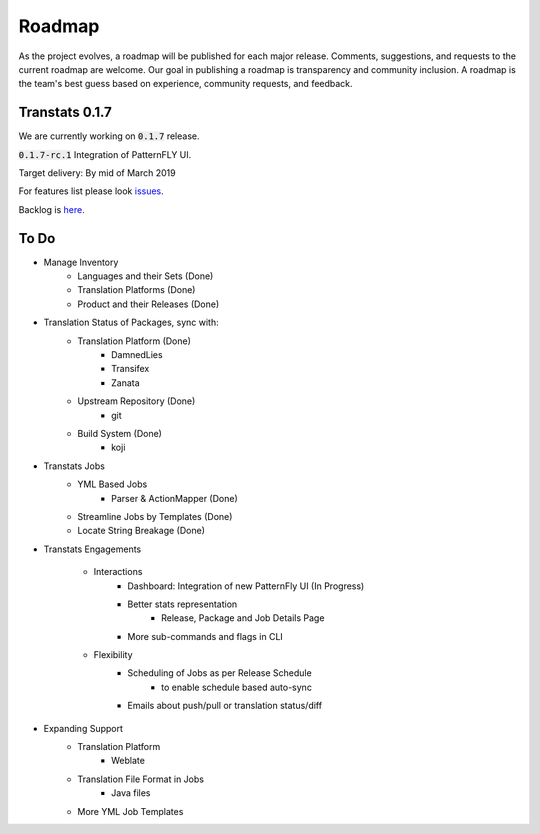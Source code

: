 =======
Roadmap
=======

As the project evolves, a roadmap will be published for each major release. Comments, suggestions, and requests to the current roadmap are welcome. Our goal in publishing a roadmap is transparency and community inclusion. A roadmap is the team's best guess based on experience, community requests, and feedback.

Transtats 0.1.7
===============

We are currently working on :code:`0.1.7` release.

:code:`0.1.7-rc.1`
Integration of PatternFLY UI.

Target delivery: By mid of March 2019


For features list please look `issues <https://github.com/transtats/transtats/issues?q=is%3Aopen+is%3Aissue+milestone%3Arelease_0.1.7>`_.

Backlog is `here <https://github.com/transtats/transtats/issues>`_.

To Do
=====

- Manage Inventory
    - Languages and their Sets (Done)
    - Translation Platforms (Done)
    - Product and their Releases (Done)

- Translation Status of Packages, sync with:
    - Translation Platform (Done)
        - DamnedLies
        - Transifex
        - Zanata
    - Upstream Repository (Done)
        - git
    - Build System (Done)
        - koji

- Transtats Jobs
    - YML Based Jobs
        - Parser & ActionMapper (Done)
    - Streamline Jobs by Templates (Done)
    - Locate String Breakage (Done)

- Transtats Engagements

    - Interactions
        - Dashboard: Integration of new PatternFly UI (In Progress)
        - Better stats representation
            - Release, Package and Job Details Page
        - More sub-commands and flags in CLI

    - Flexibility
        - Scheduling of Jobs as per Release Schedule
            - to enable schedule based auto-sync
        - Emails about push/pull or translation status/diff

- Expanding Support
    - Translation Platform
        - Weblate
    - Translation File Format in Jobs
        - Java files
    - More YML Job Templates
